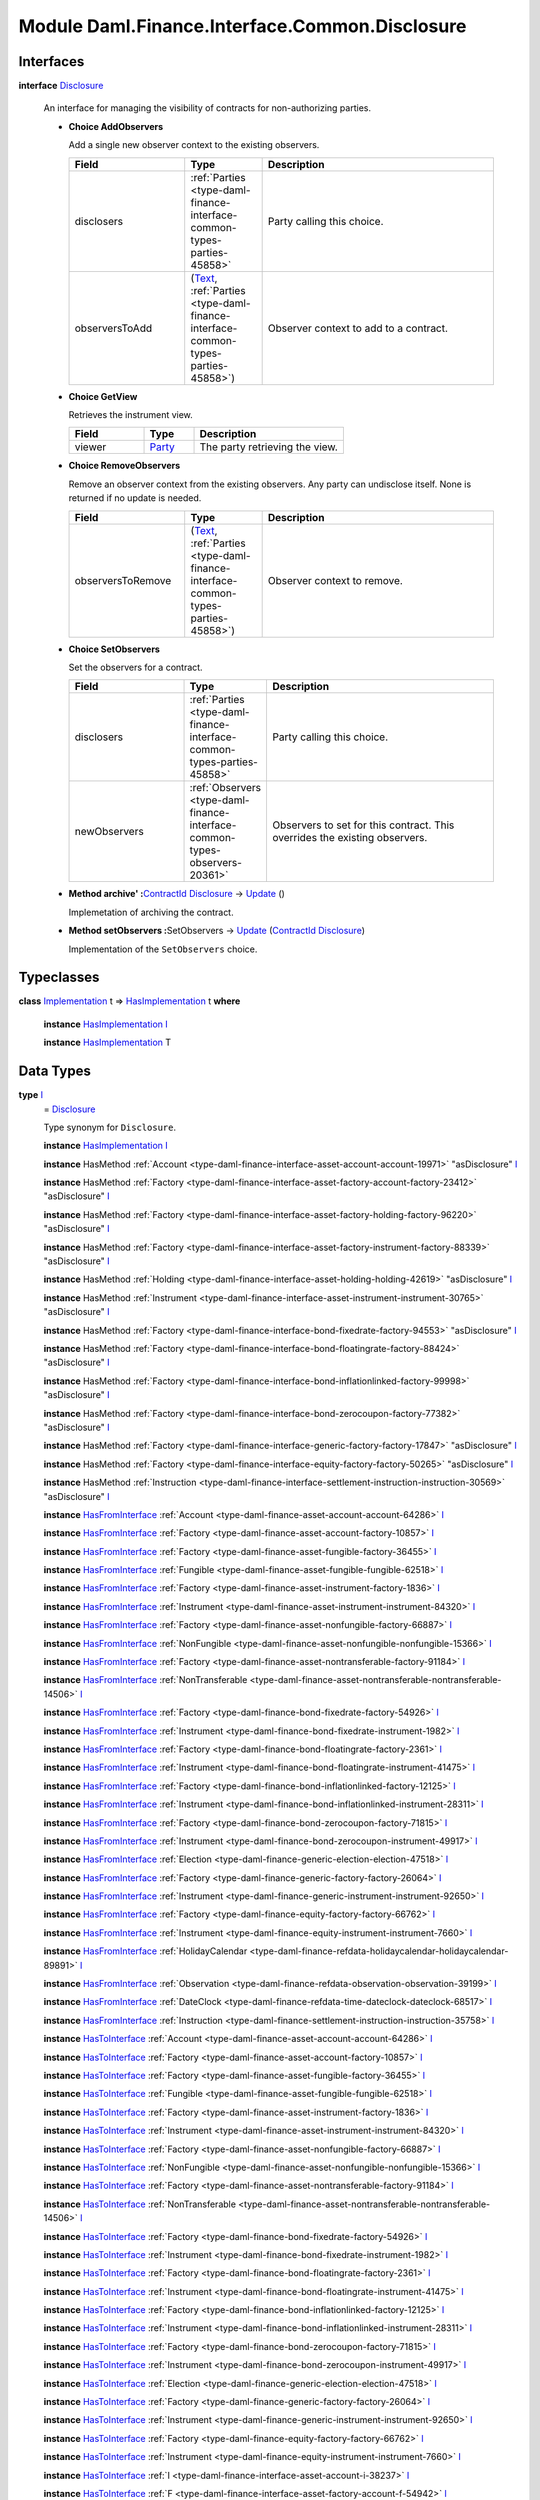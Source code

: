 .. Copyright (c) 2022 Digital Asset (Switzerland) GmbH and/or its affiliates. All rights reserved.
.. SPDX-License-Identifier: Apache-2.0

.. _module-daml-finance-interface-common-disclosure-6626:

Module Daml.Finance.Interface.Common.Disclosure
===============================================

Interfaces
----------

.. _type-daml-finance-interface-common-disclosure-disclosure-75793:

**interface** `Disclosure <type-daml-finance-interface-common-disclosure-disclosure-75793_>`_

  An interface for managing the visibility of contracts for non\-authorizing parties\.

  + **Choice AddObservers**

    Add a single new observer context to the existing observers\.

    .. list-table::
       :widths: 15 10 30
       :header-rows: 1

       * - Field
         - Type
         - Description
       * - disclosers
         - :ref:`Parties <type-daml-finance-interface-common-types-parties-45858>`
         - Party calling this choice\.
       * - observersToAdd
         - (`Text <https://docs.daml.com/daml/stdlib/Prelude.html#type-ghc-types-text-51952>`_, :ref:`Parties <type-daml-finance-interface-common-types-parties-45858>`)
         - Observer context to add to a contract\.

  + **Choice GetView**

    Retrieves the instrument view\.

    .. list-table::
       :widths: 15 10 30
       :header-rows: 1

       * - Field
         - Type
         - Description
       * - viewer
         - `Party <https://docs.daml.com/daml/stdlib/Prelude.html#type-da-internal-lf-party-57932>`_
         - The party retrieving the view\.

  + **Choice RemoveObservers**

    Remove an observer context from the existing observers\.
    Any party can undisclose itself\. None is returned if no update is needed\.

    .. list-table::
       :widths: 15 10 30
       :header-rows: 1

       * - Field
         - Type
         - Description
       * - observersToRemove
         - (`Text <https://docs.daml.com/daml/stdlib/Prelude.html#type-ghc-types-text-51952>`_, :ref:`Parties <type-daml-finance-interface-common-types-parties-45858>`)
         - Observer context to remove\.

  + **Choice SetObservers**

    Set the observers for a contract\.

    .. list-table::
       :widths: 15 10 30
       :header-rows: 1

       * - Field
         - Type
         - Description
       * - disclosers
         - :ref:`Parties <type-daml-finance-interface-common-types-parties-45858>`
         - Party calling this choice\.
       * - newObservers
         - :ref:`Observers <type-daml-finance-interface-common-types-observers-20361>`
         - Observers to set for this contract\. This overrides the existing observers\.

  + **Method archive' \:**\ `ContractId <https://docs.daml.com/daml/stdlib/Prelude.html#type-da-internal-lf-contractid-95282>`_ `Disclosure <type-daml-finance-interface-common-disclosure-disclosure-75793_>`_ \-\> `Update <https://docs.daml.com/daml/stdlib/Prelude.html#type-da-internal-lf-update-68072>`_ ()

    Implemetation of archiving the contract\.

  + **Method setObservers \:**\ SetObservers \-\> `Update <https://docs.daml.com/daml/stdlib/Prelude.html#type-da-internal-lf-update-68072>`_ (`ContractId <https://docs.daml.com/daml/stdlib/Prelude.html#type-da-internal-lf-contractid-95282>`_ `Disclosure <type-daml-finance-interface-common-disclosure-disclosure-75793_>`_)

    Implementation of the ``SetObservers`` choice\.

Typeclasses
-----------

.. _class-daml-finance-interface-common-disclosure-hasimplementation-11898:

**class** `Implementation <type-daml-finance-interface-common-disclosure-implementation-6532_>`_ t \=\> `HasImplementation <class-daml-finance-interface-common-disclosure-hasimplementation-11898_>`_ t **where**

  **instance** `HasImplementation <class-daml-finance-interface-common-disclosure-hasimplementation-11898_>`_ `I <type-daml-finance-interface-common-disclosure-i-70158_>`_

  **instance** `HasImplementation <class-daml-finance-interface-common-disclosure-hasimplementation-11898_>`_ T

Data Types
----------

.. _type-daml-finance-interface-common-disclosure-i-70158:

**type** `I <type-daml-finance-interface-common-disclosure-i-70158_>`_
  \= `Disclosure <type-daml-finance-interface-common-disclosure-disclosure-75793_>`_

  Type synonym for ``Disclosure``\.

  **instance** `HasImplementation <class-daml-finance-interface-common-disclosure-hasimplementation-11898_>`_ `I <type-daml-finance-interface-common-disclosure-i-70158_>`_

  **instance** HasMethod :ref:`Account <type-daml-finance-interface-asset-account-account-19971>` \"asDisclosure\" `I <type-daml-finance-interface-common-disclosure-i-70158_>`_

  **instance** HasMethod :ref:`Factory <type-daml-finance-interface-asset-factory-account-factory-23412>` \"asDisclosure\" `I <type-daml-finance-interface-common-disclosure-i-70158_>`_

  **instance** HasMethod :ref:`Factory <type-daml-finance-interface-asset-factory-holding-factory-96220>` \"asDisclosure\" `I <type-daml-finance-interface-common-disclosure-i-70158_>`_

  **instance** HasMethod :ref:`Factory <type-daml-finance-interface-asset-factory-instrument-factory-88339>` \"asDisclosure\" `I <type-daml-finance-interface-common-disclosure-i-70158_>`_

  **instance** HasMethod :ref:`Holding <type-daml-finance-interface-asset-holding-holding-42619>` \"asDisclosure\" `I <type-daml-finance-interface-common-disclosure-i-70158_>`_

  **instance** HasMethod :ref:`Instrument <type-daml-finance-interface-asset-instrument-instrument-30765>` \"asDisclosure\" `I <type-daml-finance-interface-common-disclosure-i-70158_>`_

  **instance** HasMethod :ref:`Factory <type-daml-finance-interface-bond-fixedrate-factory-94553>` \"asDisclosure\" `I <type-daml-finance-interface-common-disclosure-i-70158_>`_

  **instance** HasMethod :ref:`Factory <type-daml-finance-interface-bond-floatingrate-factory-88424>` \"asDisclosure\" `I <type-daml-finance-interface-common-disclosure-i-70158_>`_

  **instance** HasMethod :ref:`Factory <type-daml-finance-interface-bond-inflationlinked-factory-99998>` \"asDisclosure\" `I <type-daml-finance-interface-common-disclosure-i-70158_>`_

  **instance** HasMethod :ref:`Factory <type-daml-finance-interface-bond-zerocoupon-factory-77382>` \"asDisclosure\" `I <type-daml-finance-interface-common-disclosure-i-70158_>`_

  **instance** HasMethod :ref:`Factory <type-daml-finance-interface-generic-factory-factory-17847>` \"asDisclosure\" `I <type-daml-finance-interface-common-disclosure-i-70158_>`_

  **instance** HasMethod :ref:`Factory <type-daml-finance-interface-equity-factory-factory-50265>` \"asDisclosure\" `I <type-daml-finance-interface-common-disclosure-i-70158_>`_

  **instance** HasMethod :ref:`Instruction <type-daml-finance-interface-settlement-instruction-instruction-30569>` \"asDisclosure\" `I <type-daml-finance-interface-common-disclosure-i-70158_>`_

  **instance** `HasFromInterface <https://docs.daml.com/daml/stdlib/Prelude.html#class-da-internal-interface-hasfrominterface-43863>`_ :ref:`Account <type-daml-finance-asset-account-account-64286>` `I <type-daml-finance-interface-common-disclosure-i-70158_>`_

  **instance** `HasFromInterface <https://docs.daml.com/daml/stdlib/Prelude.html#class-da-internal-interface-hasfrominterface-43863>`_ :ref:`Factory <type-daml-finance-asset-account-factory-10857>` `I <type-daml-finance-interface-common-disclosure-i-70158_>`_

  **instance** `HasFromInterface <https://docs.daml.com/daml/stdlib/Prelude.html#class-da-internal-interface-hasfrominterface-43863>`_ :ref:`Factory <type-daml-finance-asset-fungible-factory-36455>` `I <type-daml-finance-interface-common-disclosure-i-70158_>`_

  **instance** `HasFromInterface <https://docs.daml.com/daml/stdlib/Prelude.html#class-da-internal-interface-hasfrominterface-43863>`_ :ref:`Fungible <type-daml-finance-asset-fungible-fungible-62518>` `I <type-daml-finance-interface-common-disclosure-i-70158_>`_

  **instance** `HasFromInterface <https://docs.daml.com/daml/stdlib/Prelude.html#class-da-internal-interface-hasfrominterface-43863>`_ :ref:`Factory <type-daml-finance-asset-instrument-factory-1836>` `I <type-daml-finance-interface-common-disclosure-i-70158_>`_

  **instance** `HasFromInterface <https://docs.daml.com/daml/stdlib/Prelude.html#class-da-internal-interface-hasfrominterface-43863>`_ :ref:`Instrument <type-daml-finance-asset-instrument-instrument-84320>` `I <type-daml-finance-interface-common-disclosure-i-70158_>`_

  **instance** `HasFromInterface <https://docs.daml.com/daml/stdlib/Prelude.html#class-da-internal-interface-hasfrominterface-43863>`_ :ref:`Factory <type-daml-finance-asset-nonfungible-factory-66887>` `I <type-daml-finance-interface-common-disclosure-i-70158_>`_

  **instance** `HasFromInterface <https://docs.daml.com/daml/stdlib/Prelude.html#class-da-internal-interface-hasfrominterface-43863>`_ :ref:`NonFungible <type-daml-finance-asset-nonfungible-nonfungible-15366>` `I <type-daml-finance-interface-common-disclosure-i-70158_>`_

  **instance** `HasFromInterface <https://docs.daml.com/daml/stdlib/Prelude.html#class-da-internal-interface-hasfrominterface-43863>`_ :ref:`Factory <type-daml-finance-asset-nontransferable-factory-91184>` `I <type-daml-finance-interface-common-disclosure-i-70158_>`_

  **instance** `HasFromInterface <https://docs.daml.com/daml/stdlib/Prelude.html#class-da-internal-interface-hasfrominterface-43863>`_ :ref:`NonTransferable <type-daml-finance-asset-nontransferable-nontransferable-14506>` `I <type-daml-finance-interface-common-disclosure-i-70158_>`_

  **instance** `HasFromInterface <https://docs.daml.com/daml/stdlib/Prelude.html#class-da-internal-interface-hasfrominterface-43863>`_ :ref:`Factory <type-daml-finance-bond-fixedrate-factory-54926>` `I <type-daml-finance-interface-common-disclosure-i-70158_>`_

  **instance** `HasFromInterface <https://docs.daml.com/daml/stdlib/Prelude.html#class-da-internal-interface-hasfrominterface-43863>`_ :ref:`Instrument <type-daml-finance-bond-fixedrate-instrument-1982>` `I <type-daml-finance-interface-common-disclosure-i-70158_>`_

  **instance** `HasFromInterface <https://docs.daml.com/daml/stdlib/Prelude.html#class-da-internal-interface-hasfrominterface-43863>`_ :ref:`Factory <type-daml-finance-bond-floatingrate-factory-2361>` `I <type-daml-finance-interface-common-disclosure-i-70158_>`_

  **instance** `HasFromInterface <https://docs.daml.com/daml/stdlib/Prelude.html#class-da-internal-interface-hasfrominterface-43863>`_ :ref:`Instrument <type-daml-finance-bond-floatingrate-instrument-41475>` `I <type-daml-finance-interface-common-disclosure-i-70158_>`_

  **instance** `HasFromInterface <https://docs.daml.com/daml/stdlib/Prelude.html#class-da-internal-interface-hasfrominterface-43863>`_ :ref:`Factory <type-daml-finance-bond-inflationlinked-factory-12125>` `I <type-daml-finance-interface-common-disclosure-i-70158_>`_

  **instance** `HasFromInterface <https://docs.daml.com/daml/stdlib/Prelude.html#class-da-internal-interface-hasfrominterface-43863>`_ :ref:`Instrument <type-daml-finance-bond-inflationlinked-instrument-28311>` `I <type-daml-finance-interface-common-disclosure-i-70158_>`_

  **instance** `HasFromInterface <https://docs.daml.com/daml/stdlib/Prelude.html#class-da-internal-interface-hasfrominterface-43863>`_ :ref:`Factory <type-daml-finance-bond-zerocoupon-factory-71815>` `I <type-daml-finance-interface-common-disclosure-i-70158_>`_

  **instance** `HasFromInterface <https://docs.daml.com/daml/stdlib/Prelude.html#class-da-internal-interface-hasfrominterface-43863>`_ :ref:`Instrument <type-daml-finance-bond-zerocoupon-instrument-49917>` `I <type-daml-finance-interface-common-disclosure-i-70158_>`_

  **instance** `HasFromInterface <https://docs.daml.com/daml/stdlib/Prelude.html#class-da-internal-interface-hasfrominterface-43863>`_ :ref:`Election <type-daml-finance-generic-election-election-47518>` `I <type-daml-finance-interface-common-disclosure-i-70158_>`_

  **instance** `HasFromInterface <https://docs.daml.com/daml/stdlib/Prelude.html#class-da-internal-interface-hasfrominterface-43863>`_ :ref:`Factory <type-daml-finance-generic-factory-factory-26064>` `I <type-daml-finance-interface-common-disclosure-i-70158_>`_

  **instance** `HasFromInterface <https://docs.daml.com/daml/stdlib/Prelude.html#class-da-internal-interface-hasfrominterface-43863>`_ :ref:`Instrument <type-daml-finance-generic-instrument-instrument-92650>` `I <type-daml-finance-interface-common-disclosure-i-70158_>`_

  **instance** `HasFromInterface <https://docs.daml.com/daml/stdlib/Prelude.html#class-da-internal-interface-hasfrominterface-43863>`_ :ref:`Factory <type-daml-finance-equity-factory-factory-66762>` `I <type-daml-finance-interface-common-disclosure-i-70158_>`_

  **instance** `HasFromInterface <https://docs.daml.com/daml/stdlib/Prelude.html#class-da-internal-interface-hasfrominterface-43863>`_ :ref:`Instrument <type-daml-finance-equity-instrument-instrument-7660>` `I <type-daml-finance-interface-common-disclosure-i-70158_>`_

  **instance** `HasFromInterface <https://docs.daml.com/daml/stdlib/Prelude.html#class-da-internal-interface-hasfrominterface-43863>`_ :ref:`HolidayCalendar <type-daml-finance-refdata-holidaycalendar-holidaycalendar-89891>` `I <type-daml-finance-interface-common-disclosure-i-70158_>`_

  **instance** `HasFromInterface <https://docs.daml.com/daml/stdlib/Prelude.html#class-da-internal-interface-hasfrominterface-43863>`_ :ref:`Observation <type-daml-finance-refdata-observation-observation-39199>` `I <type-daml-finance-interface-common-disclosure-i-70158_>`_

  **instance** `HasFromInterface <https://docs.daml.com/daml/stdlib/Prelude.html#class-da-internal-interface-hasfrominterface-43863>`_ :ref:`DateClock <type-daml-finance-refdata-time-dateclock-dateclock-68517>` `I <type-daml-finance-interface-common-disclosure-i-70158_>`_

  **instance** `HasFromInterface <https://docs.daml.com/daml/stdlib/Prelude.html#class-da-internal-interface-hasfrominterface-43863>`_ :ref:`Instruction <type-daml-finance-settlement-instruction-instruction-35758>` `I <type-daml-finance-interface-common-disclosure-i-70158_>`_

  **instance** `HasToInterface <https://docs.daml.com/daml/stdlib/Prelude.html#class-da-internal-interface-hastointerface-68104>`_ :ref:`Account <type-daml-finance-asset-account-account-64286>` `I <type-daml-finance-interface-common-disclosure-i-70158_>`_

  **instance** `HasToInterface <https://docs.daml.com/daml/stdlib/Prelude.html#class-da-internal-interface-hastointerface-68104>`_ :ref:`Factory <type-daml-finance-asset-account-factory-10857>` `I <type-daml-finance-interface-common-disclosure-i-70158_>`_

  **instance** `HasToInterface <https://docs.daml.com/daml/stdlib/Prelude.html#class-da-internal-interface-hastointerface-68104>`_ :ref:`Factory <type-daml-finance-asset-fungible-factory-36455>` `I <type-daml-finance-interface-common-disclosure-i-70158_>`_

  **instance** `HasToInterface <https://docs.daml.com/daml/stdlib/Prelude.html#class-da-internal-interface-hastointerface-68104>`_ :ref:`Fungible <type-daml-finance-asset-fungible-fungible-62518>` `I <type-daml-finance-interface-common-disclosure-i-70158_>`_

  **instance** `HasToInterface <https://docs.daml.com/daml/stdlib/Prelude.html#class-da-internal-interface-hastointerface-68104>`_ :ref:`Factory <type-daml-finance-asset-instrument-factory-1836>` `I <type-daml-finance-interface-common-disclosure-i-70158_>`_

  **instance** `HasToInterface <https://docs.daml.com/daml/stdlib/Prelude.html#class-da-internal-interface-hastointerface-68104>`_ :ref:`Instrument <type-daml-finance-asset-instrument-instrument-84320>` `I <type-daml-finance-interface-common-disclosure-i-70158_>`_

  **instance** `HasToInterface <https://docs.daml.com/daml/stdlib/Prelude.html#class-da-internal-interface-hastointerface-68104>`_ :ref:`Factory <type-daml-finance-asset-nonfungible-factory-66887>` `I <type-daml-finance-interface-common-disclosure-i-70158_>`_

  **instance** `HasToInterface <https://docs.daml.com/daml/stdlib/Prelude.html#class-da-internal-interface-hastointerface-68104>`_ :ref:`NonFungible <type-daml-finance-asset-nonfungible-nonfungible-15366>` `I <type-daml-finance-interface-common-disclosure-i-70158_>`_

  **instance** `HasToInterface <https://docs.daml.com/daml/stdlib/Prelude.html#class-da-internal-interface-hastointerface-68104>`_ :ref:`Factory <type-daml-finance-asset-nontransferable-factory-91184>` `I <type-daml-finance-interface-common-disclosure-i-70158_>`_

  **instance** `HasToInterface <https://docs.daml.com/daml/stdlib/Prelude.html#class-da-internal-interface-hastointerface-68104>`_ :ref:`NonTransferable <type-daml-finance-asset-nontransferable-nontransferable-14506>` `I <type-daml-finance-interface-common-disclosure-i-70158_>`_

  **instance** `HasToInterface <https://docs.daml.com/daml/stdlib/Prelude.html#class-da-internal-interface-hastointerface-68104>`_ :ref:`Factory <type-daml-finance-bond-fixedrate-factory-54926>` `I <type-daml-finance-interface-common-disclosure-i-70158_>`_

  **instance** `HasToInterface <https://docs.daml.com/daml/stdlib/Prelude.html#class-da-internal-interface-hastointerface-68104>`_ :ref:`Instrument <type-daml-finance-bond-fixedrate-instrument-1982>` `I <type-daml-finance-interface-common-disclosure-i-70158_>`_

  **instance** `HasToInterface <https://docs.daml.com/daml/stdlib/Prelude.html#class-da-internal-interface-hastointerface-68104>`_ :ref:`Factory <type-daml-finance-bond-floatingrate-factory-2361>` `I <type-daml-finance-interface-common-disclosure-i-70158_>`_

  **instance** `HasToInterface <https://docs.daml.com/daml/stdlib/Prelude.html#class-da-internal-interface-hastointerface-68104>`_ :ref:`Instrument <type-daml-finance-bond-floatingrate-instrument-41475>` `I <type-daml-finance-interface-common-disclosure-i-70158_>`_

  **instance** `HasToInterface <https://docs.daml.com/daml/stdlib/Prelude.html#class-da-internal-interface-hastointerface-68104>`_ :ref:`Factory <type-daml-finance-bond-inflationlinked-factory-12125>` `I <type-daml-finance-interface-common-disclosure-i-70158_>`_

  **instance** `HasToInterface <https://docs.daml.com/daml/stdlib/Prelude.html#class-da-internal-interface-hastointerface-68104>`_ :ref:`Instrument <type-daml-finance-bond-inflationlinked-instrument-28311>` `I <type-daml-finance-interface-common-disclosure-i-70158_>`_

  **instance** `HasToInterface <https://docs.daml.com/daml/stdlib/Prelude.html#class-da-internal-interface-hastointerface-68104>`_ :ref:`Factory <type-daml-finance-bond-zerocoupon-factory-71815>` `I <type-daml-finance-interface-common-disclosure-i-70158_>`_

  **instance** `HasToInterface <https://docs.daml.com/daml/stdlib/Prelude.html#class-da-internal-interface-hastointerface-68104>`_ :ref:`Instrument <type-daml-finance-bond-zerocoupon-instrument-49917>` `I <type-daml-finance-interface-common-disclosure-i-70158_>`_

  **instance** `HasToInterface <https://docs.daml.com/daml/stdlib/Prelude.html#class-da-internal-interface-hastointerface-68104>`_ :ref:`Election <type-daml-finance-generic-election-election-47518>` `I <type-daml-finance-interface-common-disclosure-i-70158_>`_

  **instance** `HasToInterface <https://docs.daml.com/daml/stdlib/Prelude.html#class-da-internal-interface-hastointerface-68104>`_ :ref:`Factory <type-daml-finance-generic-factory-factory-26064>` `I <type-daml-finance-interface-common-disclosure-i-70158_>`_

  **instance** `HasToInterface <https://docs.daml.com/daml/stdlib/Prelude.html#class-da-internal-interface-hastointerface-68104>`_ :ref:`Instrument <type-daml-finance-generic-instrument-instrument-92650>` `I <type-daml-finance-interface-common-disclosure-i-70158_>`_

  **instance** `HasToInterface <https://docs.daml.com/daml/stdlib/Prelude.html#class-da-internal-interface-hastointerface-68104>`_ :ref:`Factory <type-daml-finance-equity-factory-factory-66762>` `I <type-daml-finance-interface-common-disclosure-i-70158_>`_

  **instance** `HasToInterface <https://docs.daml.com/daml/stdlib/Prelude.html#class-da-internal-interface-hastointerface-68104>`_ :ref:`Instrument <type-daml-finance-equity-instrument-instrument-7660>` `I <type-daml-finance-interface-common-disclosure-i-70158_>`_

  **instance** `HasToInterface <https://docs.daml.com/daml/stdlib/Prelude.html#class-da-internal-interface-hastointerface-68104>`_ :ref:`I <type-daml-finance-interface-asset-account-i-38237>` `I <type-daml-finance-interface-common-disclosure-i-70158_>`_

  **instance** `HasToInterface <https://docs.daml.com/daml/stdlib/Prelude.html#class-da-internal-interface-hastointerface-68104>`_ :ref:`F <type-daml-finance-interface-asset-factory-account-f-54942>` `I <type-daml-finance-interface-common-disclosure-i-70158_>`_

  **instance** `HasToInterface <https://docs.daml.com/daml/stdlib/Prelude.html#class-da-internal-interface-hastointerface-68104>`_ :ref:`F <type-daml-finance-interface-asset-factory-holding-f-78374>` `I <type-daml-finance-interface-common-disclosure-i-70158_>`_

  **instance** `HasToInterface <https://docs.daml.com/daml/stdlib/Prelude.html#class-da-internal-interface-hastointerface-68104>`_ :ref:`Factory <type-daml-finance-interface-asset-factory-instrument-factory-88339>` `I <type-daml-finance-interface-common-disclosure-i-70158_>`_

  **instance** `HasToInterface <https://docs.daml.com/daml/stdlib/Prelude.html#class-da-internal-interface-hastointerface-68104>`_ :ref:`I <type-daml-finance-interface-asset-fungible-i-30537>` `I <type-daml-finance-interface-common-disclosure-i-70158_>`_

  **instance** `HasToInterface <https://docs.daml.com/daml/stdlib/Prelude.html#class-da-internal-interface-hastointerface-68104>`_ :ref:`I <type-daml-finance-interface-asset-holding-i-4221>` `I <type-daml-finance-interface-common-disclosure-i-70158_>`_

  **instance** `HasToInterface <https://docs.daml.com/daml/stdlib/Prelude.html#class-da-internal-interface-hastointerface-68104>`_ :ref:`I <type-daml-finance-interface-asset-instrument-i-66474>` `I <type-daml-finance-interface-common-disclosure-i-70158_>`_

  **instance** `HasToInterface <https://docs.daml.com/daml/stdlib/Prelude.html#class-da-internal-interface-hastointerface-68104>`_ :ref:`I <type-daml-finance-interface-asset-lockable-i-23182>` `I <type-daml-finance-interface-common-disclosure-i-70158_>`_

  **instance** `HasToInterface <https://docs.daml.com/daml/stdlib/Prelude.html#class-da-internal-interface-hastointerface-68104>`_ :ref:`I <type-daml-finance-interface-asset-transferable-i-10374>` `I <type-daml-finance-interface-common-disclosure-i-70158_>`_

  **instance** `HasToInterface <https://docs.daml.com/daml/stdlib/Prelude.html#class-da-internal-interface-hastointerface-68104>`_ :ref:`Factory <type-daml-finance-interface-bond-fixedrate-factory-94553>` `I <type-daml-finance-interface-common-disclosure-i-70158_>`_

  **instance** `HasToInterface <https://docs.daml.com/daml/stdlib/Prelude.html#class-da-internal-interface-hastointerface-68104>`_ :ref:`Factory <type-daml-finance-interface-bond-floatingrate-factory-88424>` `I <type-daml-finance-interface-common-disclosure-i-70158_>`_

  **instance** `HasToInterface <https://docs.daml.com/daml/stdlib/Prelude.html#class-da-internal-interface-hastointerface-68104>`_ :ref:`Factory <type-daml-finance-interface-bond-inflationlinked-factory-99998>` `I <type-daml-finance-interface-common-disclosure-i-70158_>`_

  **instance** `HasToInterface <https://docs.daml.com/daml/stdlib/Prelude.html#class-da-internal-interface-hastointerface-68104>`_ :ref:`Factory <type-daml-finance-interface-bond-zerocoupon-factory-77382>` `I <type-daml-finance-interface-common-disclosure-i-70158_>`_

  **instance** `HasToInterface <https://docs.daml.com/daml/stdlib/Prelude.html#class-da-internal-interface-hastointerface-68104>`_ :ref:`Factory <type-daml-finance-interface-generic-factory-factory-17847>` `I <type-daml-finance-interface-common-disclosure-i-70158_>`_

  **instance** `HasToInterface <https://docs.daml.com/daml/stdlib/Prelude.html#class-da-internal-interface-hastointerface-68104>`_ :ref:`Factory <type-daml-finance-interface-equity-factory-factory-50265>` `I <type-daml-finance-interface-common-disclosure-i-70158_>`_

  **instance** `HasToInterface <https://docs.daml.com/daml/stdlib/Prelude.html#class-da-internal-interface-hastointerface-68104>`_ :ref:`I <type-daml-finance-interface-equity-instrument-i-54484>` `I <type-daml-finance-interface-common-disclosure-i-70158_>`_

  **instance** `HasToInterface <https://docs.daml.com/daml/stdlib/Prelude.html#class-da-internal-interface-hastointerface-68104>`_ :ref:`I <type-daml-finance-interface-settlement-instruction-i-90342>` `I <type-daml-finance-interface-common-disclosure-i-70158_>`_

  **instance** `HasToInterface <https://docs.daml.com/daml/stdlib/Prelude.html#class-da-internal-interface-hastointerface-68104>`_ :ref:`HolidayCalendar <type-daml-finance-refdata-holidaycalendar-holidaycalendar-89891>` `I <type-daml-finance-interface-common-disclosure-i-70158_>`_

  **instance** `HasToInterface <https://docs.daml.com/daml/stdlib/Prelude.html#class-da-internal-interface-hastointerface-68104>`_ :ref:`Observation <type-daml-finance-refdata-observation-observation-39199>` `I <type-daml-finance-interface-common-disclosure-i-70158_>`_

  **instance** `HasToInterface <https://docs.daml.com/daml/stdlib/Prelude.html#class-da-internal-interface-hastointerface-68104>`_ :ref:`DateClock <type-daml-finance-refdata-time-dateclock-dateclock-68517>` `I <type-daml-finance-interface-common-disclosure-i-70158_>`_

  **instance** `HasToInterface <https://docs.daml.com/daml/stdlib/Prelude.html#class-da-internal-interface-hastointerface-68104>`_ :ref:`Instruction <type-daml-finance-settlement-instruction-instruction-35758>` `I <type-daml-finance-interface-common-disclosure-i-70158_>`_

.. _type-daml-finance-interface-common-disclosure-implementation-6532:

**type** `Implementation <type-daml-finance-interface-common-disclosure-implementation-6532_>`_ t
  \= `HasToInterface <https://docs.daml.com/daml/stdlib/Prelude.html#class-da-internal-interface-hastointerface-68104>`_ t `I <type-daml-finance-interface-common-disclosure-i-70158_>`_

  Type constraint used to require templates implementing ``Disclosure`` to not
  require any other interface to be implemented\.

.. _type-daml-finance-interface-common-disclosure-view-17247:

**data** `View <type-daml-finance-interface-common-disclosure-view-17247_>`_

  View for ``Disclosure``\.

  .. _constr-daml-finance-interface-common-disclosure-view-34892:

  `View <constr-daml-finance-interface-common-disclosure-view-34892_>`_

    .. list-table::
       :widths: 15 10 30
       :header-rows: 1

       * - Field
         - Type
         - Description
       * - disclosureControllers
         - `Set <https://docs.daml.com/daml/stdlib/DA-Set.html#type-da-set-types-set-90436>`_ :ref:`Parties <type-daml-finance-interface-common-types-parties-45858>`
         - Disjunction choice controllers\.
       * - observers
         - :ref:`Observers <type-daml-finance-interface-common-types-observers-20361>`
         - Observers with context\.

  **instance** `Eq <https://docs.daml.com/daml/stdlib/Prelude.html#class-ghc-classes-eq-22713>`_ `View <type-daml-finance-interface-common-disclosure-view-17247_>`_

  **instance** `Ord <https://docs.daml.com/daml/stdlib/Prelude.html#class-ghc-classes-ord-6395>`_ `View <type-daml-finance-interface-common-disclosure-view-17247_>`_

  **instance** `Show <https://docs.daml.com/daml/stdlib/Prelude.html#class-ghc-show-show-65360>`_ `View <type-daml-finance-interface-common-disclosure-view-17247_>`_

  **instance** HasInterfaceView `Disclosure <type-daml-finance-interface-common-disclosure-disclosure-75793_>`_ `View <type-daml-finance-interface-common-disclosure-view-17247_>`_

  **instance** (HasIsInterfaceType t, `HasTemplateTypeRep <https://docs.daml.com/daml/stdlib/Prelude.html#class-da-internal-template-functions-hastemplatetyperep-24134>`_ t, `Implements <https://docs.daml.com/daml/stdlib/Prelude.html#type-da-internal-interface-implements-92077>`_ t `Disclosure <type-daml-finance-interface-common-disclosure-disclosure-75793_>`_) \=\> `HasExercise <https://docs.daml.com/daml/stdlib/Prelude.html#class-da-internal-template-functions-hasexercise-70422>`_ t GetView `View <type-daml-finance-interface-common-disclosure-view-17247_>`_

  **instance** (HasIsInterfaceType t, `HasTemplateTypeRep <https://docs.daml.com/daml/stdlib/Prelude.html#class-da-internal-template-functions-hastemplatetyperep-24134>`_ t, `Implements <https://docs.daml.com/daml/stdlib/Prelude.html#type-da-internal-interface-implements-92077>`_ t `Disclosure <type-daml-finance-interface-common-disclosure-disclosure-75793_>`_) \=\> `HasExerciseGuarded <https://docs.daml.com/daml/stdlib/Prelude.html#class-da-internal-template-functions-hasexerciseguarded-97843>`_ t GetView `View <type-daml-finance-interface-common-disclosure-view-17247_>`_

  **instance** `Implements <https://docs.daml.com/daml/stdlib/Prelude.html#type-da-internal-interface-implements-92077>`_ t `Disclosure <type-daml-finance-interface-common-disclosure-disclosure-75793_>`_ \=\> `HasFromAnyChoice <https://docs.daml.com/daml/stdlib/Prelude.html#class-da-internal-template-functions-hasfromanychoice-81184>`_ t GetView `View <type-daml-finance-interface-common-disclosure-view-17247_>`_

  **instance** `Implements <https://docs.daml.com/daml/stdlib/Prelude.html#type-da-internal-interface-implements-92077>`_ t `Disclosure <type-daml-finance-interface-common-disclosure-disclosure-75793_>`_ \=\> `HasToAnyChoice <https://docs.daml.com/daml/stdlib/Prelude.html#class-da-internal-template-functions-hastoanychoice-82571>`_ t GetView `View <type-daml-finance-interface-common-disclosure-view-17247_>`_

Functions
---------

.. _function-daml-finance-interface-common-disclosure-setobservers-25577:

`setObservers <function-daml-finance-interface-common-disclosure-setobservers-25577_>`_
  \: `Implements <https://docs.daml.com/daml/stdlib/Prelude.html#type-da-internal-interface-implements-92077>`_ t `Disclosure <type-daml-finance-interface-common-disclosure-disclosure-75793_>`_ \=\> t \-\> SetObservers \-\> `Update <https://docs.daml.com/daml/stdlib/Prelude.html#type-da-internal-lf-update-68072>`_ (`ContractId <https://docs.daml.com/daml/stdlib/Prelude.html#type-da-internal-lf-contractid-95282>`_ `Disclosure <type-daml-finance-interface-common-disclosure-disclosure-75793_>`_)

.. _function-daml-finance-interface-common-disclosure-archivetick-70829:

`archive' <function-daml-finance-interface-common-disclosure-archivetick-70829_>`_
  \: `Implements <https://docs.daml.com/daml/stdlib/Prelude.html#type-da-internal-interface-implements-92077>`_ t `Disclosure <type-daml-finance-interface-common-disclosure-disclosure-75793_>`_ \=\> t \-\> `ContractId <https://docs.daml.com/daml/stdlib/Prelude.html#type-da-internal-lf-contractid-95282>`_ `Disclosure <type-daml-finance-interface-common-disclosure-disclosure-75793_>`_ \-\> `Update <https://docs.daml.com/daml/stdlib/Prelude.html#type-da-internal-lf-update-68072>`_ ()
